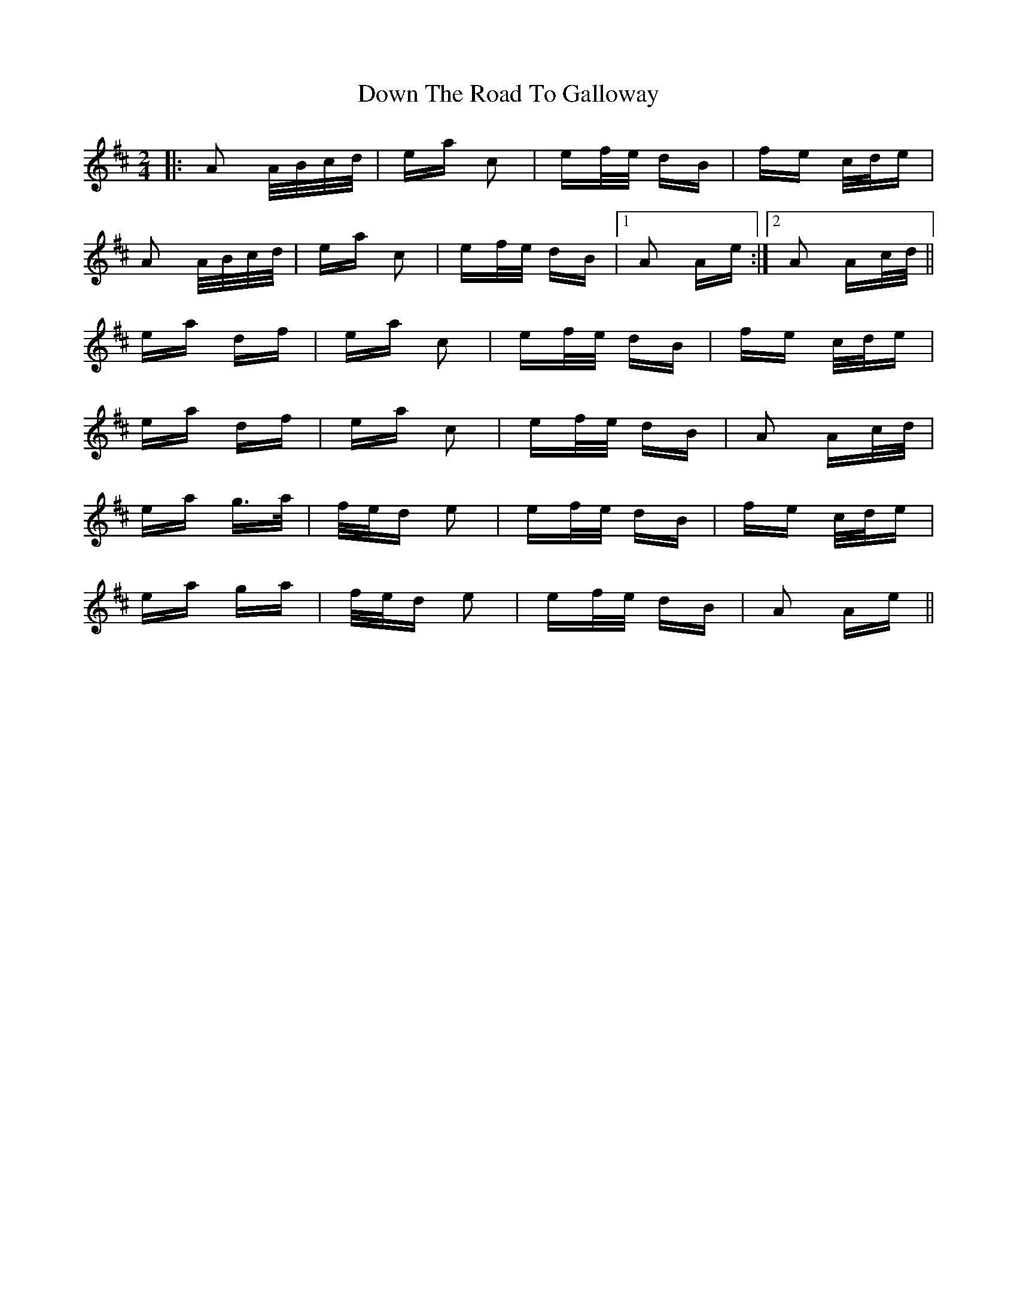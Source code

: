 X: 10691
T: Down The Road To Galloway
R: polka
M: 2/4
K: Amixolydian
|:A2 A/B/c/d/|ea c2|ef/e/ dB|fe c/d/e|
A2 A/B/c/d/|ea c2|ef/e/ dB|1 A2 Ae:|2 A2 Ac/d/||
ea df|ea c2|ef/e/ dB|fe c/d/e|
ea df|ea c2|ef/e/ dB|A2 Ac/d/|
ea g>a|f/e/d e2|ef/e/ dB|fe c/d/e|
ea ga|f/e/d e2|ef/e/ dB|A2 Ae||

